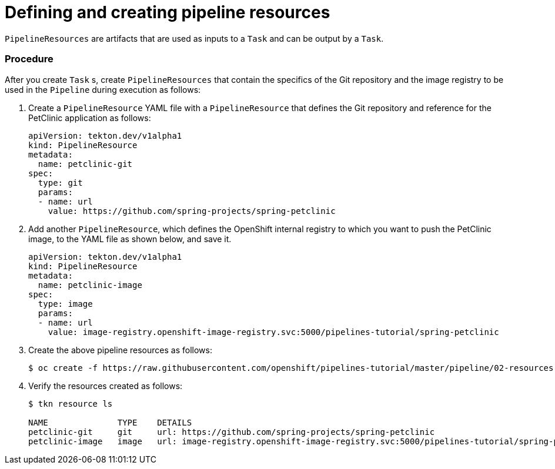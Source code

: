 // Ths module is included in the following assembly:
//
// assembly_using-openshift-pipelines.adoc

[id="defining-and-creating-pipelineresources_{context}"]
= Defining and creating pipeline resources

`PipelineResources` are artifacts that are used as inputs to a `Task` and can be output by a `Task`.

[discrete]
=== Procedure

After you create `Task` s, create `PipelineResources` that contain the specifics of the Git repository and the image registry to be used in the `Pipeline` during execution as follows:

. Create a `PipelineResource` YAML file with a `PipelineResource` that defines the Git repository and reference for the PetClinic application as follows:
+
----
apiVersion: tekton.dev/v1alpha1
kind: PipelineResource
metadata:
  name: petclinic-git
spec:
  type: git
  params:
  - name: url
    value: https://github.com/spring-projects/spring-petclinic
----

. Add another `PipelineResource`, which defines the OpenShift internal registry to which you want to push the PetClinic image, to the YAML file as shown below, and save it.
+
----
apiVersion: tekton.dev/v1alpha1
kind: PipelineResource
metadata:
  name: petclinic-image
spec:
  type: image
  params:
  - name: url
    value: image-registry.openshift-image-registry.svc:5000/pipelines-tutorial/spring-petclinic
----

. Create the above pipeline resources as follows:
+
----
$ oc create -f https://raw.githubusercontent.com/openshift/pipelines-tutorial/master/pipeline/02-resources.yaml
----

. Verify the resources created as follows:
+
----
$ tkn resource ls

NAME              TYPE    DETAILS
petclinic-git     git     url: https://github.com/spring-projects/spring-petclinic
petclinic-image   image   url: image-registry.openshift-image-registry.svc:5000/pipelines-tutorial/spring-petclinic
----



////
[discrete]
== Additional resources

* A bulleted list of links to other material closely related to the contents of the procedure module.
* For more details on writing procedure modules, see the link:https://github.com/redhat-documentation/modular-docs#modular-documentation-reference-guide[Modular Documentation Reference Guide].
* Use a consistent system for file names, IDs, and titles. For tips, see _Anchor Names and File Names_ in link:https://github.com/redhat-documentation/modular-docs#modular-documentation-reference-guide[Modular Documentation Reference Guide].
////
